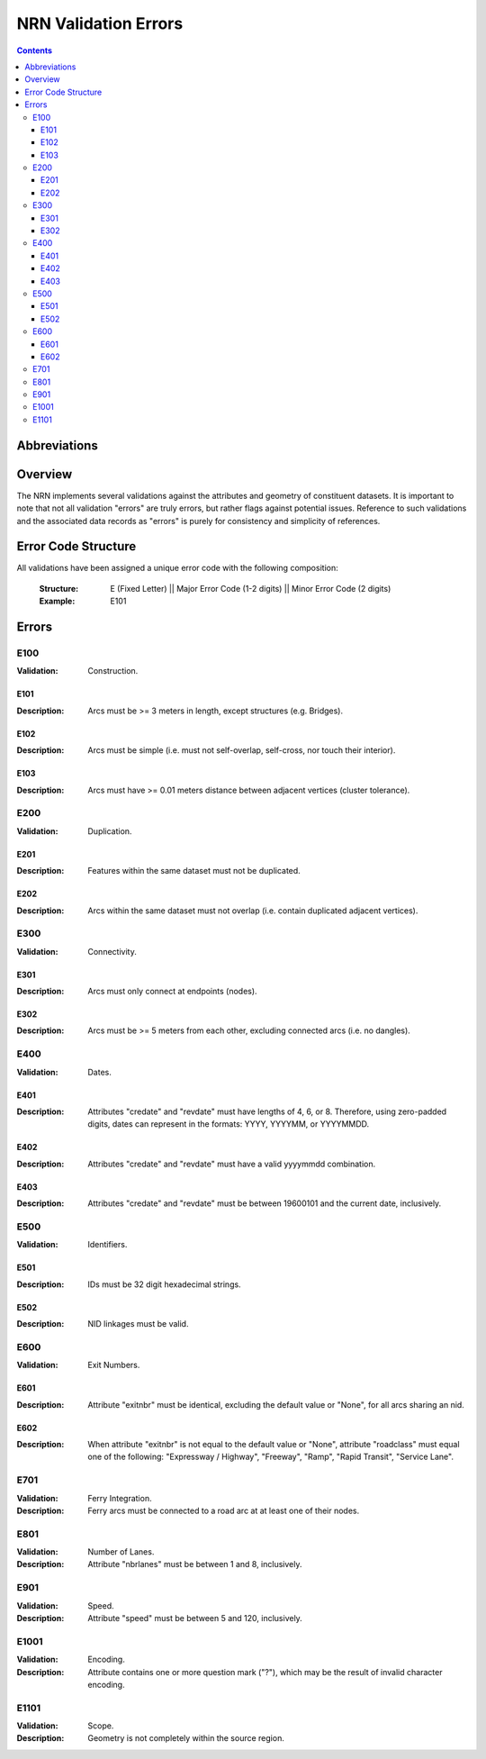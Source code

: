 *********************
NRN Validation Errors
*********************

.. contents::
   :depth: 3

Abbreviations
=============

.. glossary::
    NID
        National Unique Identifier

    NRN
        National Road Network

Overview
========

The NRN implements several validations against the attributes and geometry of constituent datasets. It is important to
note that not all validation "errors" are truly errors, but rather flags against potential issues. Reference to such
validations and the associated data records as "errors" is purely for consistency and simplicity of references.

Error Code Structure
====================

All validations have been assigned a unique error code with the following composition:

    :Structure: E (Fixed Letter) || Major Error Code (1-2 digits) || Minor Error Code (2 digits)
    :Example: E101

Errors
======

E100
----

:Validation: Construction.

E101
^^^^

:Description: Arcs must be >= 3 meters in length, except structures (e.g. Bridges).

E102
^^^^

:Description: Arcs must be simple (i.e. must not self-overlap, self-cross, nor touch their interior).

E103
^^^^

:Description: Arcs must have >= 0.01 meters distance between adjacent vertices (cluster tolerance).

E200
----

:Validation: Duplication.

E201
^^^^

:Description: Features within the same dataset must not be duplicated.

E202
^^^^

:Description: Arcs within the same dataset must not overlap (i.e. contain duplicated adjacent vertices).

E300
----

:Validation: Connectivity.

E301
^^^^

:Description: Arcs must only connect at endpoints (nodes).

E302
^^^^

:Description: Arcs must be >= 5 meters from each other, excluding connected arcs (i.e. no dangles).

E400
----

:Validation: Dates.

E401
^^^^

:Description: Attributes "credate" and "revdate" must have lengths of 4, 6, or 8. Therefore, using zero-padded digits,
    dates can represent in the formats: YYYY, YYYYMM, or YYYYMMDD.

E402
^^^^

:Description: Attributes "credate" and "revdate" must have a valid yyyymmdd combination.

E403
^^^^

:Description: Attributes "credate" and "revdate" must be between 19600101 and the current date, inclusively.

E500
----

:Validation: Identifiers.

E501
^^^^

:Description: IDs must be 32 digit hexadecimal strings.

E502
^^^^

:Description: NID linkages must be valid.

E600
----

:Validation: Exit Numbers.

E601
^^^^

:Description: Attribute "exitnbr" must be identical, excluding the default value or "None", for all arcs sharing an nid.

E602
^^^^

:Description: When attribute "exitnbr" is not equal to the default value or "None", attribute "roadclass" must equal
    one of the following: "Expressway / Highway", "Freeway", "Ramp", "Rapid Transit", "Service Lane".

E701
----

:Validation: Ferry Integration.
:Description: Ferry arcs must be connected to a road arc at at least one of their nodes.


E801
----

:Validation: Number of Lanes.
:Description: Attribute "nbrlanes" must be between 1 and 8, inclusively.

E901
-----

:Validation: Speed.
:Description: Attribute "speed" must be between 5 and 120, inclusively.

E1001
-----

:Validation: Encoding.
:Description: Attribute contains one or more question mark ("?"), which may be the result of invalid character encoding.

E1101
-----

:Validation: Scope.
:Description: Geometry is not completely within the source region.
